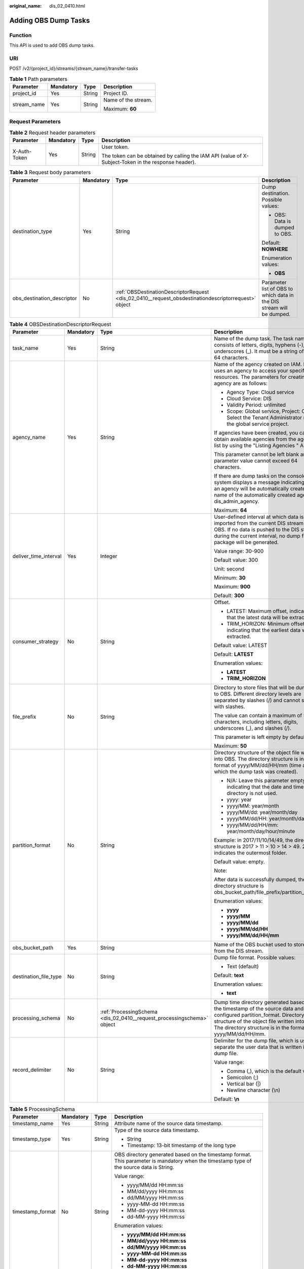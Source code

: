 :original_name: dis_02_0410.html

.. _dis_02_0410:

Adding OBS Dump Tasks
=====================

Function
--------

This API is used to add OBS dump tasks.

URI
---

POST /v2/{project_id}/streams/{stream_name}/transfer-tasks

.. table:: **Table 1** Path parameters

   +-----------------+-----------------+-----------------+---------------------+
   | Parameter       | Mandatory       | Type            | Description         |
   +=================+=================+=================+=====================+
   | project_id      | Yes             | String          | Project ID.         |
   +-----------------+-----------------+-----------------+---------------------+
   | stream_name     | Yes             | String          | Name of the stream. |
   |                 |                 |                 |                     |
   |                 |                 |                 | Maximum: **60**     |
   +-----------------+-----------------+-----------------+---------------------+

Request Parameters
------------------

.. table:: **Table 2** Request header parameters

   +-----------------+-----------------+-----------------+-----------------------------------------------------------------------------------------------------+
   | Parameter       | Mandatory       | Type            | Description                                                                                         |
   +=================+=================+=================+=====================================================================================================+
   | X-Auth-Token    | Yes             | String          | User token.                                                                                         |
   |                 |                 |                 |                                                                                                     |
   |                 |                 |                 | The token can be obtained by calling the IAM API (value of X-Subject-Token in the response header). |
   +-----------------+-----------------+-----------------+-----------------------------------------------------------------------------------------------------+

.. table:: **Table 3** Request body parameters

   +----------------------------+-----------------+------------------------------------------------------------------------------------------------------+-----------------------------------------------------------------------+
   | Parameter                  | Mandatory       | Type                                                                                                 | Description                                                           |
   +============================+=================+======================================================================================================+=======================================================================+
   | destination_type           | Yes             | String                                                                                               | Dump destination. Possible values:                                    |
   |                            |                 |                                                                                                      |                                                                       |
   |                            |                 |                                                                                                      | -  OBS: Data is dumped to OBS.                                        |
   |                            |                 |                                                                                                      |                                                                       |
   |                            |                 |                                                                                                      | Default: **NOWHERE**                                                  |
   |                            |                 |                                                                                                      |                                                                       |
   |                            |                 |                                                                                                      | Enumeration values:                                                   |
   |                            |                 |                                                                                                      |                                                                       |
   |                            |                 |                                                                                                      | -  **OBS**                                                            |
   +----------------------------+-----------------+------------------------------------------------------------------------------------------------------+-----------------------------------------------------------------------+
   | obs_destination_descriptor | No              | :ref:`OBSDestinationDescriptorRequest <dis_02_0410__request_obsdestinationdescriptorrequest>` object | Parameter list of OBS to which data in the DIS stream will be dumped. |
   +----------------------------+-----------------+------------------------------------------------------------------------------------------------------+-----------------------------------------------------------------------+

.. _dis_02_0410__request_obsdestinationdescriptorrequest:

.. table:: **Table 4** OBSDestinationDescriptorRequest

   +-----------------------+-----------------+------------------------------------------------------------------------+-------------------------------------------------------------------------------------------------------------------------------------------------------------------------------------------------------------------------------------+
   | Parameter             | Mandatory       | Type                                                                   | Description                                                                                                                                                                                                                         |
   +=======================+=================+========================================================================+=====================================================================================================================================================================================================================================+
   | task_name             | Yes             | String                                                                 | Name of the dump task. The task name consists of letters, digits, hyphens (-), and underscores (_). It must be a string of 1 to 64 characters.                                                                                      |
   +-----------------------+-----------------+------------------------------------------------------------------------+-------------------------------------------------------------------------------------------------------------------------------------------------------------------------------------------------------------------------------------+
   | agency_name           | Yes             | String                                                                 | Name of the agency created on IAM. DIS uses an agency to access your specified resources. The parameters for creating an agency are as follows:                                                                                     |
   |                       |                 |                                                                        |                                                                                                                                                                                                                                     |
   |                       |                 |                                                                        | -  Agency Type: Cloud service                                                                                                                                                                                                       |
   |                       |                 |                                                                        | -  Cloud Service: DIS                                                                                                                                                                                                               |
   |                       |                 |                                                                        | -  Validity Period: unlimited                                                                                                                                                                                                       |
   |                       |                 |                                                                        | -  Scope: Global service, Project: OBS. Select the Tenant Administrator role for the global service project.                                                                                                                        |
   |                       |                 |                                                                        |                                                                                                                                                                                                                                     |
   |                       |                 |                                                                        | If agencies have been created, you can obtain available agencies from the agency list by using the "Listing Agencies " API.                                                                                                         |
   |                       |                 |                                                                        |                                                                                                                                                                                                                                     |
   |                       |                 |                                                                        | This parameter cannot be left blank and the parameter value cannot exceed 64 characters.                                                                                                                                            |
   |                       |                 |                                                                        |                                                                                                                                                                                                                                     |
   |                       |                 |                                                                        | If there are dump tasks on the console, the system displays a message indicating that an agency will be automatically created. The name of the automatically created agency is dis_admin_agency.                                    |
   |                       |                 |                                                                        |                                                                                                                                                                                                                                     |
   |                       |                 |                                                                        | Maximum: **64**                                                                                                                                                                                                                     |
   +-----------------------+-----------------+------------------------------------------------------------------------+-------------------------------------------------------------------------------------------------------------------------------------------------------------------------------------------------------------------------------------+
   | deliver_time_interval | Yes             | Integer                                                                | User-defined interval at which data is imported from the current DIS stream into OBS. If no data is pushed to the DIS stream during the current interval, no dump file package will be generated.                                   |
   |                       |                 |                                                                        |                                                                                                                                                                                                                                     |
   |                       |                 |                                                                        | Value range: 30-900                                                                                                                                                                                                                 |
   |                       |                 |                                                                        |                                                                                                                                                                                                                                     |
   |                       |                 |                                                                        | Default value: 300                                                                                                                                                                                                                  |
   |                       |                 |                                                                        |                                                                                                                                                                                                                                     |
   |                       |                 |                                                                        | Unit: second                                                                                                                                                                                                                        |
   |                       |                 |                                                                        |                                                                                                                                                                                                                                     |
   |                       |                 |                                                                        | Minimum: **30**                                                                                                                                                                                                                     |
   |                       |                 |                                                                        |                                                                                                                                                                                                                                     |
   |                       |                 |                                                                        | Maximum: **900**                                                                                                                                                                                                                    |
   |                       |                 |                                                                        |                                                                                                                                                                                                                                     |
   |                       |                 |                                                                        | Default: **300**                                                                                                                                                                                                                    |
   +-----------------------+-----------------+------------------------------------------------------------------------+-------------------------------------------------------------------------------------------------------------------------------------------------------------------------------------------------------------------------------------+
   | consumer_strategy     | No              | String                                                                 | Offset.                                                                                                                                                                                                                             |
   |                       |                 |                                                                        |                                                                                                                                                                                                                                     |
   |                       |                 |                                                                        | -  LATEST: Maximum offset, indicating that the latest data will be extracted.                                                                                                                                                       |
   |                       |                 |                                                                        | -  TRIM_HORIZON: Minimum offset, indicating that the earliest data will be extracted.                                                                                                                                               |
   |                       |                 |                                                                        |                                                                                                                                                                                                                                     |
   |                       |                 |                                                                        | Default value: LATEST                                                                                                                                                                                                               |
   |                       |                 |                                                                        |                                                                                                                                                                                                                                     |
   |                       |                 |                                                                        | Default: **LATEST**                                                                                                                                                                                                                 |
   |                       |                 |                                                                        |                                                                                                                                                                                                                                     |
   |                       |                 |                                                                        | Enumeration values:                                                                                                                                                                                                                 |
   |                       |                 |                                                                        |                                                                                                                                                                                                                                     |
   |                       |                 |                                                                        | -  **LATEST**                                                                                                                                                                                                                       |
   |                       |                 |                                                                        | -  **TRIM_HORIZON**                                                                                                                                                                                                                 |
   +-----------------------+-----------------+------------------------------------------------------------------------+-------------------------------------------------------------------------------------------------------------------------------------------------------------------------------------------------------------------------------------+
   | file_prefix           | No              | String                                                                 | Directory to store files that will be dumped to OBS. Different directory levels are separated by slashes (/) and cannot start with slashes.                                                                                         |
   |                       |                 |                                                                        |                                                                                                                                                                                                                                     |
   |                       |                 |                                                                        | The value can contain a maximum of 50 characters, including letters, digits, underscores (_), and slashes (/).                                                                                                                      |
   |                       |                 |                                                                        |                                                                                                                                                                                                                                     |
   |                       |                 |                                                                        | This parameter is left empty by default.                                                                                                                                                                                            |
   |                       |                 |                                                                        |                                                                                                                                                                                                                                     |
   |                       |                 |                                                                        | Maximum: **50**                                                                                                                                                                                                                     |
   +-----------------------+-----------------+------------------------------------------------------------------------+-------------------------------------------------------------------------------------------------------------------------------------------------------------------------------------------------------------------------------------+
   | partition_format      | No              | String                                                                 | Directory structure of the object file written into OBS. The directory structure is in the format of yyyy/MM/dd/HH/mm (time at which the dump task was created).                                                                    |
   |                       |                 |                                                                        |                                                                                                                                                                                                                                     |
   |                       |                 |                                                                        | -  N/A: Leave this parameter empty, indicating that the date and time directory is not used.                                                                                                                                        |
   |                       |                 |                                                                        | -  yyyy: year                                                                                                                                                                                                                       |
   |                       |                 |                                                                        | -  yyyy/MM: year/month                                                                                                                                                                                                              |
   |                       |                 |                                                                        | -  yyyy/MM/dd: year/month/day                                                                                                                                                                                                       |
   |                       |                 |                                                                        | -  yyyy/MM/dd/HH: year/month/day/hour                                                                                                                                                                                               |
   |                       |                 |                                                                        | -  yyyy/MM/dd/HH/mm: year/month/day/hour/minute                                                                                                                                                                                     |
   |                       |                 |                                                                        |                                                                                                                                                                                                                                     |
   |                       |                 |                                                                        | Example: in 2017/11/10/14/49, the directory structure is 2017 > 11 > 10 > 14 > 49. 2017 indicates the outermost folder.                                                                                                             |
   |                       |                 |                                                                        |                                                                                                                                                                                                                                     |
   |                       |                 |                                                                        | Default value: empty.                                                                                                                                                                                                               |
   |                       |                 |                                                                        |                                                                                                                                                                                                                                     |
   |                       |                 |                                                                        | Note:                                                                                                                                                                                                                               |
   |                       |                 |                                                                        |                                                                                                                                                                                                                                     |
   |                       |                 |                                                                        | After data is successfully dumped, the directory structure is obs_bucket_path/file_prefix/partition_format.                                                                                                                         |
   |                       |                 |                                                                        |                                                                                                                                                                                                                                     |
   |                       |                 |                                                                        | Enumeration values:                                                                                                                                                                                                                 |
   |                       |                 |                                                                        |                                                                                                                                                                                                                                     |
   |                       |                 |                                                                        | -  **yyyy**                                                                                                                                                                                                                         |
   |                       |                 |                                                                        | -  **yyyy/MM**                                                                                                                                                                                                                      |
   |                       |                 |                                                                        | -  **yyyy/MM/dd**                                                                                                                                                                                                                   |
   |                       |                 |                                                                        | -  **yyyy/MM/dd/HH**                                                                                                                                                                                                                |
   |                       |                 |                                                                        | -  **yyyy/MM/dd/HH/mm**                                                                                                                                                                                                             |
   +-----------------------+-----------------+------------------------------------------------------------------------+-------------------------------------------------------------------------------------------------------------------------------------------------------------------------------------------------------------------------------------+
   | obs_bucket_path       | Yes             | String                                                                 | Name of the OBS bucket used to store data from the DIS stream.                                                                                                                                                                      |
   +-----------------------+-----------------+------------------------------------------------------------------------+-------------------------------------------------------------------------------------------------------------------------------------------------------------------------------------------------------------------------------------+
   | destination_file_type | No              | String                                                                 | Dump file format. Possible values:                                                                                                                                                                                                  |
   |                       |                 |                                                                        |                                                                                                                                                                                                                                     |
   |                       |                 |                                                                        | -  Text (default)                                                                                                                                                                                                                   |
   |                       |                 |                                                                        |                                                                                                                                                                                                                                     |
   |                       |                 |                                                                        | Default: **text**                                                                                                                                                                                                                   |
   |                       |                 |                                                                        |                                                                                                                                                                                                                                     |
   |                       |                 |                                                                        | Enumeration values:                                                                                                                                                                                                                 |
   |                       |                 |                                                                        |                                                                                                                                                                                                                                     |
   |                       |                 |                                                                        | -  **text**                                                                                                                                                                                                                         |
   +-----------------------+-----------------+------------------------------------------------------------------------+-------------------------------------------------------------------------------------------------------------------------------------------------------------------------------------------------------------------------------------+
   | processing_schema     | No              | :ref:`ProcessingSchema <dis_02_0410__request_processingschema>` object | Dump time directory generated based on the timestamp of the source data and the configured partition_format. Directory structure of the object file written into OBS. The directory structure is in the format of yyyy/MM/dd/HH/mm. |
   +-----------------------+-----------------+------------------------------------------------------------------------+-------------------------------------------------------------------------------------------------------------------------------------------------------------------------------------------------------------------------------------+
   | record_delimiter      | No              | String                                                                 | Delimiter for the dump file, which is used to separate the user data that is written into the dump file.                                                                                                                            |
   |                       |                 |                                                                        |                                                                                                                                                                                                                                     |
   |                       |                 |                                                                        | Value range:                                                                                                                                                                                                                        |
   |                       |                 |                                                                        |                                                                                                                                                                                                                                     |
   |                       |                 |                                                                        | -  Comma (,), which is the default value                                                                                                                                                                                            |
   |                       |                 |                                                                        | -  Semicolon (;)                                                                                                                                                                                                                    |
   |                       |                 |                                                                        | -  Vertical bar (|)                                                                                                                                                                                                                 |
   |                       |                 |                                                                        | -  Newline character (\\n)                                                                                                                                                                                                          |
   |                       |                 |                                                                        |                                                                                                                                                                                                                                     |
   |                       |                 |                                                                        | Default: **\\n**                                                                                                                                                                                                                    |
   +-----------------------+-----------------+------------------------------------------------------------------------+-------------------------------------------------------------------------------------------------------------------------------------------------------------------------------------------------------------------------------------+

.. _dis_02_0410__request_processingschema:

.. table:: **Table 5** ProcessingSchema

   +------------------+-----------------+-----------------+------------------------------------------------------------------------------------------------------------------------------------------+
   | Parameter        | Mandatory       | Type            | Description                                                                                                                              |
   +==================+=================+=================+==========================================================================================================================================+
   | timestamp_name   | Yes             | String          | Attribute name of the source data timestamp.                                                                                             |
   +------------------+-----------------+-----------------+------------------------------------------------------------------------------------------------------------------------------------------+
   | timestamp_type   | Yes             | String          | Type of the source data timestamp.                                                                                                       |
   |                  |                 |                 |                                                                                                                                          |
   |                  |                 |                 | -  String                                                                                                                                |
   |                  |                 |                 | -  Timestamp: 13-bit timestamp of the long type                                                                                          |
   +------------------+-----------------+-----------------+------------------------------------------------------------------------------------------------------------------------------------------+
   | timestamp_format | No              | String          | OBS directory generated based on the timestamp format. This parameter is mandatory when the timestamp type of the source data is String. |
   |                  |                 |                 |                                                                                                                                          |
   |                  |                 |                 | Value range:                                                                                                                             |
   |                  |                 |                 |                                                                                                                                          |
   |                  |                 |                 | -  yyyy/MM/dd HH:mm:ss                                                                                                                   |
   |                  |                 |                 | -  MM/dd/yyyy HH:mm:ss                                                                                                                   |
   |                  |                 |                 | -  dd/MM/yyyy HH:mm:ss                                                                                                                   |
   |                  |                 |                 | -  yyyy-MM-dd HH:mm:ss                                                                                                                   |
   |                  |                 |                 | -  MM-dd-yyyy HH:mm:ss                                                                                                                   |
   |                  |                 |                 | -  dd-MM-yyyy HH:mm:ss                                                                                                                   |
   |                  |                 |                 |                                                                                                                                          |
   |                  |                 |                 | Enumeration values:                                                                                                                      |
   |                  |                 |                 |                                                                                                                                          |
   |                  |                 |                 | -  **yyyy/MM/dd HH:mm:ss**                                                                                                               |
   |                  |                 |                 | -  **MM/dd/yyyy HH:mm:ss**                                                                                                               |
   |                  |                 |                 | -  **dd/MM/yyyy HH:mm:ss**                                                                                                               |
   |                  |                 |                 | -  **yyyy-MM-dd HH:mm:ss**                                                                                                               |
   |                  |                 |                 | -  **MM-dd-yyyy HH:mm:ss**                                                                                                               |
   |                  |                 |                 | -  **dd-MM-yyyy HH:mm:ss**                                                                                                               |
   +------------------+-----------------+-----------------+------------------------------------------------------------------------------------------------------------------------------------------+

Response Parameters
-------------------

None

Example Requests
----------------

-  Adding OBS Dump Tasks

   .. code-block:: text

      POST https://{Endpoint}/v2/{project_id}/streams/{stream_name}/transfer-tasks

      {
        "destination_type" : "OBS",
        "obs_destination_descriptor" : {
          "task_name" : "newtask",
          "consumer_strategy" : "LATEST",
          "agency_name" : "dis_admin_agency",
          "destination_file_type" : "text",
          "obs_bucket_path" : "obsbucket",
          "file_prefix" : "",
          "partition_format" : "yyyy/MM/dd/HH/mm",
          "record_delimiter" : "|",
          "deliver_time_interval" : 30
        }
      }

-  Adding OBS Dump Tasks (The dump file format is Text.)

   .. code-block:: text

      POST https://{Endpoint}/v2/{project_id}/streams/{stream_name}/transfer-tasks

      {
        "destination_type" : "OBS",
        "obs_destination_descriptor" : {
          "task_name" : "newtask",
          "consumer_strategy" : "LATEST",
          "agency_name" : "dis_admin_agency",
          "destination_file_type" : "text",
          "obs_bucket_path" : "obsbucket",
          "file_prefix" : "",
          "partition_format" : "yyyy/MM/dd/HH/mm",
          "record_delimiter" : "|",
          "deliver_time_interval" : 30
        }
      }

Example Responses
-----------------

None

Status Codes
------------

=========== ================
Status Code Description
=========== ================
201         Normal response.
=========== ================

Error Codes
-----------

See :ref:`Error Codes <errorcode>`.
